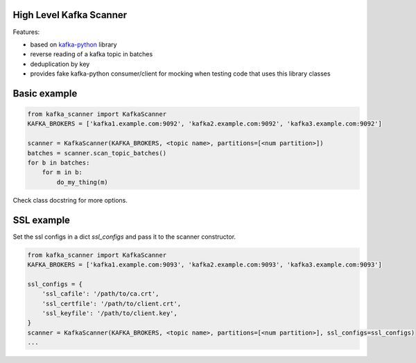 High Level Kafka Scanner
========================

Features:

* based on `kafka-python <https://github.com/mumrah/kafka-python/commits/v1.3.1>`_ library
* reverse reading of a kafka topic in batches
* deduplication by key
* provides fake kafka-python consumer/client for mocking when testing code that uses this library classes

Basic example
=============

.. code:: python
    
    from kafka_scanner import KafkaScanner
    KAFKA_BROKERS = ['kafka1.example.com:9092', 'kafka2.example.com:9092', 'kafka3.example.com:9092']

    scanner = KafkaScanner(KAFKA_BROKERS, <topic name>, partitions=[<num partition>])
    batches = scanner.scan_topic_batches()
    for b in batches:
        for m in b:
            do_my_thing(m)

Check class docstring for more options.

SSL example
=============

Set the ssl configs in a dict `ssl_configs` and pass it to the scanner constructor.

.. code:: python

    from kafka_scanner import KafkaScanner
    KAFKA_BROKERS = ['kafka1.example.com:9093', 'kafka2.example.com:9093', 'kafka3.example.com:9093']

    ssl_configs = {
        'ssl_cafile': '/path/to/ca.crt',
        'ssl_certfile': '/path/to/client.crt',
        'ssl_keyfile': '/path/to/client.key',
    }
    scanner = KafkaScanner(KAFKA_BROKERS, <topic name>, partitions=[<num partition>], ssl_configs=ssl_configs)
    ...
